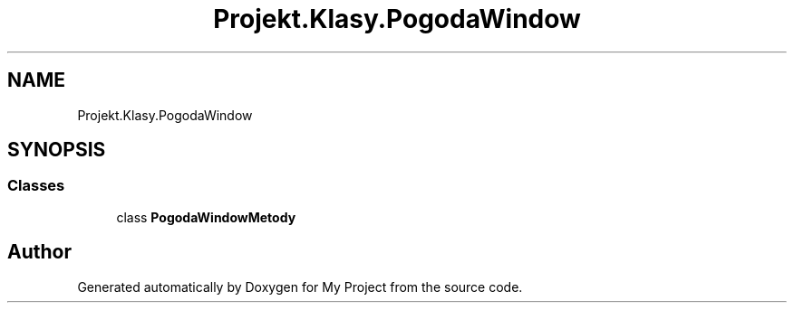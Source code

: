 .TH "Projekt.Klasy.PogodaWindow" 3 "Sun Jan 13 2019" "My Project" \" -*- nroff -*-
.ad l
.nh
.SH NAME
Projekt.Klasy.PogodaWindow
.SH SYNOPSIS
.br
.PP
.SS "Classes"

.in +1c
.ti -1c
.RI "class \fBPogodaWindowMetody\fP"
.br
.in -1c
.SH "Author"
.PP 
Generated automatically by Doxygen for My Project from the source code\&.
